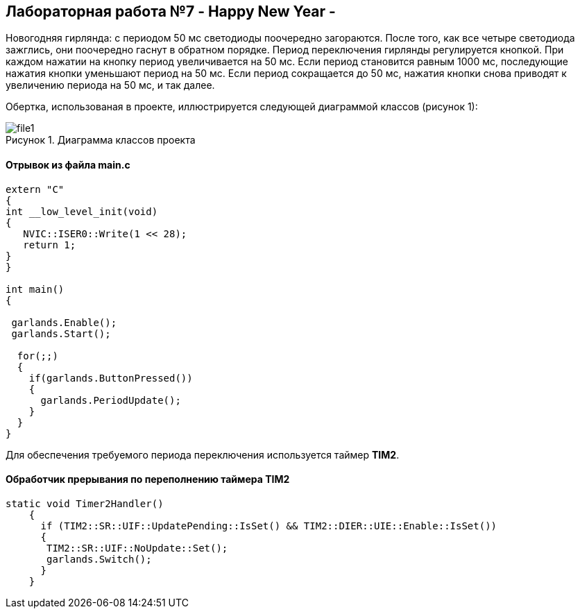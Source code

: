 :imagesdir: Images
:figure-caption: Рисунок

== Лабораторная работа №7 - Happy New Year -

Новогодняя гирлянда: с периодом 50 мс светодиоды поочередно загораются. После того, как все четыре светодиода зажглись, они поочередно гаснут в обратном порядке. Период переключения гирлянды регулируется кнопкой. При каждом нажатии на кнопку период увеличивается на 50 мс. Если период становится равным 1000 мс, последующие нажатия кнопки уменьшают период на 50 мс. Если период сокращается до 50 мс, нажатия кнопки снова приводят к увеличению периода на 50 мс, и так далее.

Обертка, использованая в проекте, иллюстрируется следующей диаграммой классов (рисунок 1):

.Диаграмма классов проекта
image::file1.svg[]

==== Отрывок из файла *main.c*

[source, cpp]
----
extern "C"
{
int __low_level_init(void)
{
   NVIC::ISER0::Write(1 << 28);
   return 1;
}
}

int main()
{

 garlands.Enable();
 garlands.Start();

  for(;;)
  {
    if(garlands.ButtonPressed())
    {
      garlands.PeriodUpdate();
    }
  }
}
----

Для обеспечения требуемого периода переключения используется таймер *TIM2*.

==== Обработчик прерывания по переполнению таймера *TIM2*

[source, cpp]
----
static void Timer2Handler()
    {
      if (TIM2::SR::UIF::UpdatePending::IsSet() && TIM2::DIER::UIE::Enable::IsSet())
      {
       TIM2::SR::UIF::NoUpdate::Set();
       garlands.Switch();
      }
    }
----
